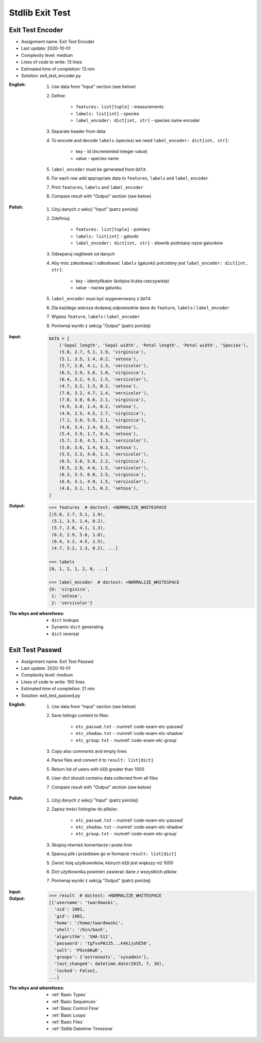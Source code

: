 .. _Stdlib Exit Test:

****************
Stdlib Exit Test
****************


Exit Test Encoder
=================
* Assignment name: Exit Test Encoder
* Last update: 2020-10-01
* Complexity level: medium
* Lines of code to write: 13 lines
* Estimated time of completion: 13 min
* Solution: exit_test_encoder.py

:English:
    #. Use data from "Input" section (see below)
    #. Define:

        * ``features: list[tuple]`` - measurements
        * ``labels: list[int]`` - species
        * ``label_encoder: dict[int, str]`` - species name encoder

    #. Separate header from data
    #. To encode and decode ``labels`` (species) we need ``label_encoder: dict[int, str]``:

        * key - id (incremented integer value)
        * value - species name

    #. ``label_encoder`` must be generated from ``DATA``
    #. For each row add appropriate data to ``features``, ``labels`` and ``label_encoder``
    #. Print ``features``, ``labels`` and ``label_encoder``
    #. Compare result with "Output" section (see below)

:Polish:
    #. Użyj danych z sekcji "Input" (patrz poniżej)
    #. Zdefiniuj:

        * ``features: list[tuple]`` - pomiary
        * ``labels: list[int]`` - gatunki
        * ``label_encoder: dict[int, str]`` - słownik podmiany nazw gatunków

    #. Odseparuj nagłówek od danych
    #. Aby móc zakodować i odkodować ``labels`` (gatunki) potrzebny jest ``label_encoder: dict[int, str]``:

        * key - identyfikator (kolejna liczba rzeczywista)
        * value - nazwa gatunku

    #. ``label_encoder`` musi być wygenerowany z ``DATA``
    #. Dla każdego wiersza dodawaj odpowiednie dane do ``feature``, ``labels`` i ``label_encoder``
    #. Wypisz ``feature``, ``labels`` i ``label_encoder``
    #. Porównaj wyniki z sekcją "Output" (patrz poniżej)

:Input:
    .. code-block:: python

        DATA = [
            ('Sepal length', 'Sepal width', 'Petal length', 'Petal width', 'Species'),
            (5.8, 2.7, 5.1, 1.9, 'virginica'),
            (5.1, 3.5, 1.4, 0.2, 'setosa'),
            (5.7, 2.8, 4.1, 1.3, 'versicolor'),
            (6.3, 2.9, 5.6, 1.8, 'virginica'),
            (6.4, 3.2, 4.5, 1.5, 'versicolor'),
            (4.7, 3.2, 1.3, 0.2, 'setosa'),
            (7.0, 3.2, 4.7, 1.4, 'versicolor'),
            (7.6, 3.0, 6.6, 2.1, 'virginica'),
            (4.9, 3.0, 1.4, 0.2, 'setosa'),
            (4.9, 2.5, 4.5, 1.7, 'virginica'),
            (7.1, 3.0, 5.9, 2.1, 'virginica'),
            (4.6, 3.4, 1.4, 0.3, 'setosa'),
            (5.4, 3.9, 1.7, 0.4, 'setosa'),
            (5.7, 2.8, 4.5, 1.3, 'versicolor'),
            (5.0, 3.6, 1.4, 0.3, 'setosa'),
            (5.5, 2.3, 4.0, 1.3, 'versicolor'),
            (6.5, 3.0, 5.8, 2.2, 'virginica'),
            (6.5, 2.8, 4.6, 1.5, 'versicolor'),
            (6.3, 3.3, 6.0, 2.5, 'virginica'),
            (6.9, 3.1, 4.9, 1.5, 'versicolor'),
            (4.6, 3.1, 1.5, 0.2, 'setosa'),
        ]

:Output:
    .. code-block:: text

        >>> features  # doctest: +NORMALIZE_WHITESPACE
        [(5.8, 2.7, 5.1, 1.9),
         (5.1, 3.5, 1.4, 0.2),
         (5.7, 2.8, 4.1, 1.3),
         (6.3, 2.9, 5.6, 1.8),
         (6.4, 3.2, 4.5, 1.5),
         (4.7, 3.2, 1.3, 0.2), ...]

        >>> labels
        [0, 1, 2, 1, 2, 0, ...]

        >>> label_encoder  # doctest: +NORMALIZE_WHITESPACE
        {0: 'virginica',
         1: 'setosa',
         2: 'versicolor'}

:The whys and wherefores:
    * ``dict`` lookups
    * Dynamic ``dict`` generating
    * ``dict`` reversal


Exit Test Passwd
================
* Assignment name: Exit Test Passwd
* Last update: 2020-10-01
* Complexity level: medium
* Lines of code to write: 100 lines
* Estimated time of completion: 21 min
* Solution: exit_test_passwd.py

:English:
    #. Use data from "Input" section (see below)
    #. Save listings content to files:

        * ``etc_passwd.txt`` - :numref:`code-exam-etc-passwd`
        * ``etc_shadow.txt`` - :numref:`code-exam-etc-shadow`
        * ``etc_group.txt`` - :numref:`code-exam-etc-group`

    #. Copy also comments and empty lines
    #. Parse files and convert it to ``result: list[dict]``
    #. Return list of users with ``UID`` greater than 1000
    #. User dict should contains data collected from all files
    #. Compare result with "Output" section (see below)

:Polish:
    #. Użyj danych z sekcji "Input" (patrz poniżej)
    #. Zapisz treści listingów do plików:

        * ``etc_passwd.txt`` - :numref:`code-exam-etc-passwd`
        * ``etc_shadow.txt`` - :numref:`code-exam-etc-shadow`
        * ``etc_group.txt`` - :numref:`code-exam-etc-group`

    #. Skopiuj również komentarze i puste linie
    #. Sparsuj plik i przedstaw go w formacie ``result: list[dict]``
    #. Zwróć listę użytkowników, których ``UID`` jest większy niż 1000
    #. Dict użytkownika powinien zawierać dane z wszystkich plików
    #. Porównaj wyniki z sekcją "Output" (patrz poniżej)

:Input:
    .. literalinclude:: data/etc-passwd.txt
        :name: code-exam-etc-passwd
        :language: text
        :caption: Przykładowa zawartość pliku ``/etc/passwd``

    .. literalinclude:: data/etc-shadow.txt
        :name: code-exam-etc-shadow
        :language: text
        :caption: Przykładowa zawartość pliku ``/etc/shadow``

    .. literalinclude:: data/etc-group.txt
        :name: code-exam-etc-group
        :language: text
        :caption: Przykładowa zawartość pliku ``/etc/group``

:Output:
    .. code-block:: text

        >>> result  # doctest: +NORMALIZE_WHITESPACE
        [{'username': 'twardowski',
          'uid': 1001,
          'gid': 1001,
          'home': '/home/twardowski',
          'shell': '/bin/bash',
          'algorithm': 'SHA-512',
          'password': 'tgfvvFWJJ5...k4kijuhE50',
          'salt': 'P9zn0KwR',
          'groups': {'astronauts', 'sysadmin'},
          'last_changed': datetime.date(2015, 7, 16),
          'locked': False},
        ...]

:The whys and wherefores:
    * :ref:`Basic Types`
    * :ref:`Basic Sequences`
    * :ref:`Basic Control Flow`
    * :ref:`Basic Loops`
    * :ref:`Basic Files`
    * :ref:`Stdlib Datetime Timezone`
